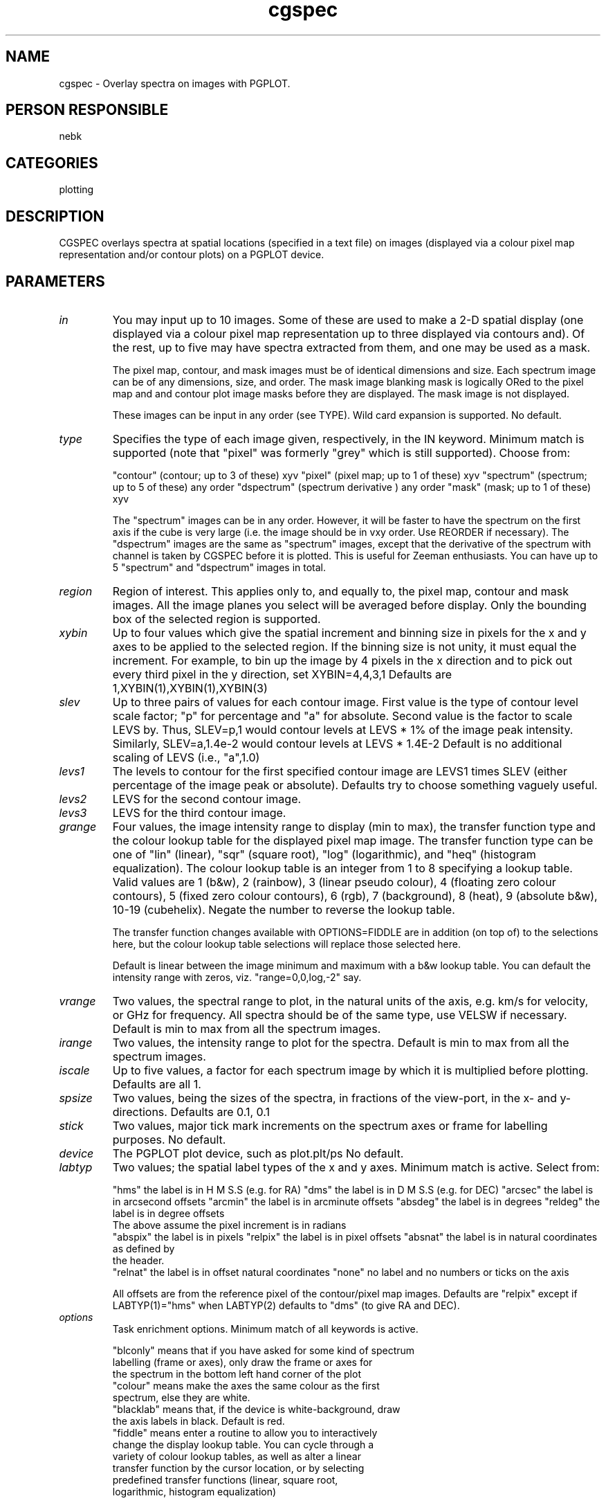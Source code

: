 .TH cgspec 1
.SH NAME
cgspec - Overlay spectra on images with PGPLOT.
.SH PERSON RESPONSIBLE
nebk
.SH CATEGORIES
plotting
.SH DESCRIPTION
CGSPEC overlays spectra at spatial locations (specified in a
text file) on images (displayed via a colour pixel map
representation and/or contour plots) on a PGPLOT device.
.sp
.SH PARAMETERS
.TP
\fIin\fP
You may input up to 10 images.  Some of these are used to make
a 2-D spatial display (one displayed via a colour pixel map
representation up to three displayed via contours and).  Of the
rest, up to five may have spectra extracted from them, and one
may be used as a mask.
.sp
The pixel map, contour, and mask images must be of identical
dimensions and size.  Each spectrum image can be of any
dimensions, size, and order.  The mask image blanking mask is
logically ORed to the pixel map and and contour plot image masks
before they are displayed.  The mask image is not displayed.
.sp
These images can be input in any order (see TYPE).
Wild card expansion is supported.  No default.
.TP
\fItype\fP
Specifies the type of each image given, respectively, in the
IN keyword.  Minimum match is supported (note that "pixel" was
formerly "grey" which is still supported).  Choose from:
.sp
"contour"   (contour;     up to 3 of these)    xyv
"pixel"     (pixel map;   up to 1 of these)    xyv
"spectrum"  (spectrum;    up to 5 of these)    any order
"dspectrum" (spectrum derivative          )    any order
"mask"      (mask;        up to 1 of these)    xyv
.sp
The "spectrum" images can be in any order.  However, it will be
faster to have the spectrum on the first axis if the cube is
very large (i.e. the image should be in vxy order.  Use REORDER
if necessary).  The "dspectrum" images are the same as
"spectrum" images, except that the derivative of the spectrum
with channel is taken by CGSPEC before it is plotted.  This is
useful for Zeeman enthusiasts.  You can have up to 5 "spectrum"
and "dspectrum" images in total.
.TP
\fIregion\fP
Region of interest.  This applies only to, and equally to,
the pixel map, contour and mask images.  All the image planes
you select will be averaged before display.  Only the bounding
box of the selected region is supported.
.TP
\fIxybin\fP
Up to four values which give the spatial increment and binning
size in pixels for the x and y axes to be applied to the
selected region.  If the binning size is not unity, it must
equal the increment.  For example, to bin up the image by 4
pixels in the x direction and to pick out every third pixel in
the y direction, set XYBIN=4,4,3,1
Defaults are 1,XYBIN(1),XYBIN(1),XYBIN(3)
.TP
\fIslev\fP
Up to three pairs of values for each contour image. First value
is the type of contour level scale factor;  "p" for percentage
and "a" for absolute.   Second value is the factor to scale LEVS
by.  Thus, SLEV=p,1  would contour levels at LEVS * 1% of the
image peak intensity.  Similarly, SLEV=a,1.4e-2 would contour
levels at LEVS * 1.4E-2
Default is no additional scaling of LEVS (i.e., "a",1.0)
.TP
\fIlevs1\fP
The levels to contour for the first specified contour image are
LEVS1 times SLEV (either percentage of the image peak or
absolute).  Defaults try to choose something vaguely useful.
.TP
\fIlevs2\fP
LEVS for the second contour image.
.TP
\fIlevs3\fP
LEVS for the third contour image.
.TP
\fIgrange\fP
Four values, the image intensity range to display (min to max),
the transfer function type and the colour lookup table for the
displayed pixel map image.  The transfer function type can be
one of "lin" (linear), "sqr" (square root), "log" (logarithmic),
and "heq" (histogram equalization).  The colour lookup table is
an integer from 1 to 8 specifying a lookup table.  Valid values
are 1 (b&w), 2 (rainbow), 3 (linear pseudo colour), 4 (floating
zero colour contours), 5 (fixed zero colour contours), 6 (rgb),
7 (background), 8 (heat), 9 (absolute b&w), 10-19 (cubehelix).
Negate the number to reverse the lookup table.
.sp
The transfer function changes available with OPTIONS=FIDDLE are
in addition (on top of) to the selections here, but the colour
lookup table selections will replace those selected here.
.sp
Default is linear between the image minimum and maximum with
a b&w lookup table.   You can default the intensity range with
zeros, viz. "range=0,0,log,-2" say.
.TP
\fIvrange\fP
Two values, the spectral range to plot, in the natural units of
the axis, e.g. km/s for velocity, or GHz for frequency.  All
spectra should be of the same type, use VELSW if necessary.
Default is min to max from all the spectrum images.
.TP
\fIirange\fP
Two values, the intensity range to plot for the spectra.
Default is min to max from all the spectrum images.
.TP
\fIiscale\fP
Up to five values, a factor for each spectrum image by which it
is multiplied before plotting.
Defaults are all 1.
.TP
\fIspsize\fP
Two values, being the sizes of the spectra, in fractions of the
view-port, in the x- and y-directions.
Defaults are 0.1, 0.1
.TP
\fIstick\fP
Two values, major tick mark increments on the spectrum axes or
frame for labelling purposes.
No default.
.TP
\fIdevice\fP
The PGPLOT plot device, such as plot.plt/ps
No default.
.TP
\fIlabtyp\fP
Two values; the spatial label types of the x and y axes.
Minimum match is active.  Select from:
.sp
"hms"     the label is in H M S.S (e.g. for RA)
"dms"     the label is in D M S.S (e.g. for DEC)
"arcsec"  the label is in arcsecond offsets
"arcmin"  the label is in arcminute offsets
"absdeg"  the label is in degrees
"reldeg"  the label is in degree offsets
.nf
          The above assume the pixel increment is in radians
.fi
"abspix"  the label is in pixels
"relpix"  the label is in pixel offsets
"absnat"  the label is in natural coordinates as defined by
.nf
          the header.
.fi
"relnat"  the label is in offset natural coordinates
"none"      no label and no numbers or ticks on the axis
.sp
All offsets are from the reference pixel of the contour/pixel
map images.  Defaults are "relpix" except if LABTYP(1)="hms"
when LABTYP(2) defaults to "dms" (to give RA and DEC).
.sp
.TP
\fIoptions\fP
Task enrichment options.  Minimum match of all keywords is
active.
.sp
"blconly" means that if you have asked for some kind of spectrum
.nf
  labelling (frame or axes), only draw the frame or axes for
  the spectrum in the bottom left hand corner of the plot
.fi
"colour" means make the axes the same colour as the first
.nf
  spectrum, else they are white.
.fi
"blacklab" means that, if the device is white-background, draw
.nf
  the axis labels in black. Default is red.
.fi
"fiddle" means enter a routine to allow you to interactively
.nf
  change the display lookup table.  You can cycle through a
  variety of colour lookup tables, as well as alter a linear
  transfer function by the cursor location, or by selecting
  predefined transfer functions (linear, square root,
  logarithmic, histogram  equalization)
.fi
.sp
.nf
  For hard copy devices (e.g. postscript), a keyboard driven
  fiddle is offered; you can cycle through different colour
  tables and invoke the predefined transfer functions, but the
  linear fiddler is not available.  In this way you can make
  colour hardcopy plots.
.fi
"frame" means draw a frame to the left and bottom of each
.nf
  spectrum and put the numeric labels on that frame.  The
  default is no frame plotting.
.fi
"full" means do full plot annotation with contour levels, pixel
.nf
  map intensity range, image names, reference values, etc.
  Otherwise more room for the plot is available.
.fi
"grid" means draw a coordinate grid on the plot rather than just
.nf
  ticks
.fi
"mark" marks the spatial location of the spectrum position with
.nf
  a star.  The spectra are plotted so that the centre if the
  frame (which could be drawn with OPTIONS=FRAME) is at the
  specified spatial location.   This positioning is not very
  obvious without the frame.
.fi
"mirror" causes all specified contour levels for all contour
.nf
  images to be multiplied by -1 and added to the list of
  contours
.fi
"naked" means don't write the numeric axis labels on the
.nf
  spectrum axes or frame so as to reduce clutter
.fi
"noaxes"  means don't draw the X=0 and Y=0 axes which would,
.nf
  by default, be drawn and have the numeric labels on them.
  If the X=0 or Y=0 axes are not in the X and Y axis ranges of
  your plot, then a FRAME (see above) option will automatically
  be turned on for that axis.
.fi
"noblank" means draw the spectra where requested even if all of
.nf
  the displayed 2-D images are blanked at that location.  By
  default, a spectrum is not displayed if all of the spatial
  pixels over which the spectrum is averaged are blanked in all
  of the displayed 2-D images.  Otherwise you get to see it.
.fi
"noepoch" means don't write the Epoch into the spatial axis
.nf
  label strings
.fi
"noerase" Don't erase a rectangle into which the "number"
.nf
  string is written.
.fi
"normalize" This option makes each spectrum come out with a
.nf
  peak of 1.0. This normalization is done after application
  of ISCALE, so you could set ISCALE=-1 to make absorption
  look like emssion and then normalize.
.fi
"number" writes the number of the spectrum in the corner of
.nf
  the box surrounding the spectrum.  The number is just
  just the counter counting how many locations there are in
  the overlay file (see OLAY).
.fi
"relax" means issue warnings when image axis descriptors are
.nf
  inconsistent (e.g. different pixel increments) instead
  of a fatal error.  Applies to pixel map, contour and
  mask images only.
.fi
"solneg1" means make negative contours solid and positive
.nf
  contours dashed for the first contour image. The default,
  and usual convention is the reverse.
.fi
"solneg2" SOLNEG1 for the second contour image.
"solneg3" SOLNEG1 for the third contour image.
"unequal" means draw plots with unequal scales in x and y
.nf
  so that the plot surface is maximally filled.  The default
  is for equal scales in x and y.
.fi
"wedge" means that if you are making a pixel map display, also
.nf
  draw and label a wedge to the right of the plot, showing the
  map of intensity to colour
.fi
"1sided" means that for a derivative spectrum image, take a
.nf
  1-sided derivative instead of the default 2-sided derivative
.fi
.sp
.TP
\fIclines\fP
Up to 3 values.  The line widths for each contour image
as specified in the order of TYPE. These widths are integer
multiples of 1.
Defaults are all 1 for interactive devices and 2 for
har copy devices.
.TP
\fIslines\fP
Up to 5 pairs of values.  These are the line widths and types
to use for the spectra for each spectrum image.  Line types
can be 1 -> 5 (solid and a variety of dashed/dotted types).
Widths are integer multiples of 1.
Defaults are all 1 for interactive devices, and 2,1 for
hard copy devices.
.TP
\fIblines\fP
Up to 2 values.  These are the line widths to use for 1) the
border and labels of the contour/pixel map display and 2) the
border/axes for the spectra.  Widths are integer multiples of 1.
Defaults are 1,1 for interactive devices, and 2,2 for hard copy
devices.
.TP
\fIbreak\fP
Up to 3 values. The intensity levels for the break between
solid and dashed contours for each contour image.
Defaults are 0.0,0.0,0.0
.TP
\fIcsize\fP
Up to two values. Character sizes in units of the PGPLOT default
(1, which is ~ 1/40 of the view surface height) for the
contour/pixel map labels and the spectrum labels.
Defaults try to do something useful.
.TP
\fIolay\fP
You can either give one file name, or as many file names as
there are spectrum images.  These files describe the locations
at which the overlay spectra are to be drawn.  If you give one
file only, the locations described by it are applied to all the
input spectrum images.  If you give several files, each of these
corresponds to the spectrum image in the order they are given in
keyword IN.
.sp
Wild card expansion is active and there is no default.
.sp
Entries in the overlay file can be white space or comma-
delimited or both.  Lines beginning with # are ignored.
.sp
.nf
                **** DO NOT USE TABS ****
.fi
.sp
Double quotes " are used below to indicate a string.  The "
should not be put in the file.  For all the string parameters
discussed below, you can abbreviate them with minimum match.
.sp
Miriad task "CGCURS" with OPTIONS=LOG,CGSPEC,CURSOR can be
used to prepare a file suitable as input to OLAY.
.sp
There are two formats, depending upon the first line.
.sp
----------------------
CASE 1; GRID LOCATIONS
----------------------
.sp
If the first line is
.sp
GRID
.sp
There should be one further line in the file:
.sp
.nf
  XINC  YINC  XSIZ  YSIZ
.fi
.sp
XINC and YINC are the increments across the contour/pixel map
image in ARCSEC at which spectra are to be drawn starting from
the bottom left corner of the display (defined by the REGION
keyword).
.sp
XSIZ and YSIZ are the spatial half-sizes in ARCSEC over which
each spectrum is spatially averaged.  These are optional and
default to 0 (no binning, just a spectrum at each spatial
pixel).
.sp
---------------------------
CASE 2; IRREGULAR LOCATIONS
---------------------------
.sp
If the first line is
.sp
IRREGULAR
.sp
Each successive line describes one overlay spectrum location
according to:
.sp
.nf
  XOTYPE YOTYPE  X   Y   XSIZ  YSIZ
.fi
.sp
XOTYPE and YOTYPE  give the units of the overlay location
contained in the file for the x- and y-directions, respectively.
Choose from
.sp
.nf
 "hms", "dms", "hms", "dms", "abspix", "relpix", "arcsec",
 "arcmin", "absdeg", "reldeg", "absnat", and "relnat"  as
  described in the keyword LABTYP.
.fi
.sp
Note that %OTYPE does not depend upon what you specified for
LABTYP.
.sp
X,Y defines the center of the overlay in the nominated OTYPE
coordinate system (X and Y OTYPE can be different).  Note
that for coordinate systems other than "hms" and "dms", the
coordinates are with respect to the pixel map  & contour images
axis descriptors,  not those from the spectrum images.
.sp
For %OTYPE = "abspix ", "relpix", "arcsec", "arcmin",  "absnat",
.nf
             "relnat", "absdeg", and "reldeg"  X & Y are single
              numbers.
.fi
.sp
For %OTYPE = "hms" or "dms", the X and/or Y location is/are
replaced by three numbers such as  HH MM SS.S or DD MM SS.S.
Thus if XOTYPE=hms & YOTYPE=dms then the file should have lines
like
.sp
.nf
 hms dms  HH MM SS.S DD MM SS.S
.fi
.sp
XSIZ and YSIZ are the spatial half-sizes in ARCSEC over which
each spectrum is spatially averaged.  These are optional and
default to 0 (no binning, just a spectrum at each spatial pixel)
.sp
.SH REVISION
1.18, 2014/08/22 01:54:42 UTC
